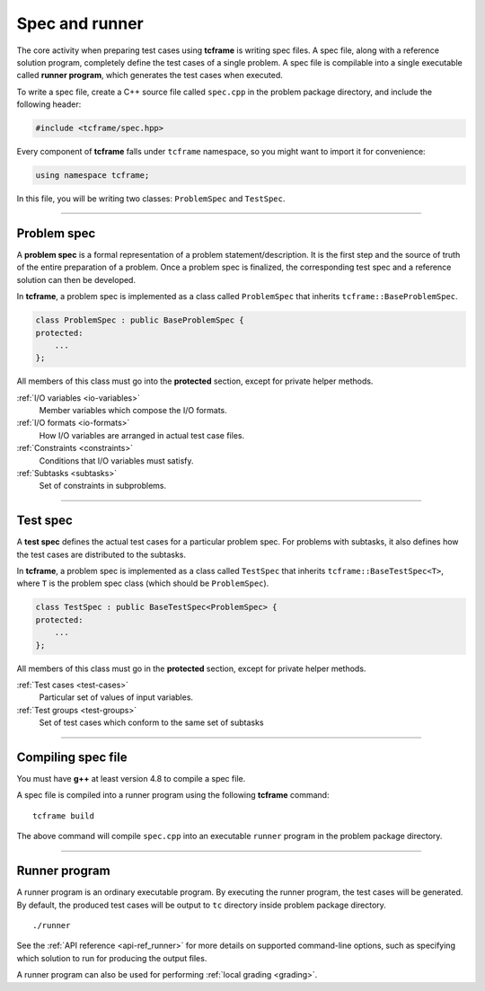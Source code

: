 .. _spec:

Spec and runner
===============

The core activity when preparing test cases using **tcframe** is writing spec files. A spec file, along with a reference solution program, completely define the test cases of a single problem. A spec file is compilable into a single executable called **runner program**, which generates the test cases when executed.

To write a spec file, create a C++ source file called ``spec.cpp`` in the problem package directory, and include the following header:

.. sourcecode:: cpp

    #include <tcframe/spec.hpp>

Every component of **tcframe** falls under ``tcframe`` namespace, so you might want to import it for convenience:

.. sourcecode:: cpp

    using namespace tcframe;

In this file, you will be writing two classes: ``ProblemSpec`` and ``TestSpec``.

----

.. _problem-spec:

Problem spec
------------

A **problem spec** is a formal representation of a problem statement/description. It is the first step and the source of truth of the entire preparation of a problem. Once a problem spec is finalized, the corresponding test spec and a reference solution can then be developed.

In **tcframe**, a problem spec is implemented as a class called ``ProblemSpec`` that inherits ``tcframe::BaseProblemSpec``.

.. sourcecode:: cpp

    class ProblemSpec : public BaseProblemSpec {
    protected:
        ...
    };

All members of this class must go into the **protected** section, except for private helper methods.

:ref:`I/O variables <io-variables>`
    Member variables which compose the I/O formats.

:ref:`I/O formats <io-formats>`
    How I/O variables are arranged in actual test case files.

:ref:`Constraints <constraints>`
    Conditions that I/O variables must satisfy.

:ref:`Subtasks <subtasks>`
    Set of constraints in subproblems.

----

.. _test-spec:

Test spec
---------

A **test spec** defines the actual test cases for a particular problem spec. For problems with subtasks, it also defines how the test cases are distributed to the subtasks.

In **tcframe**, a problem spec is implemented as a class called ``TestSpec`` that inherits ``tcframe::BaseTestSpec<T>``, where ``T`` is the problem spec class (which should be ``ProblemSpec``).

.. sourcecode:: cpp

    class TestSpec : public BaseTestSpec<ProblemSpec> {
    protected:
        ...
    };

All members of this class must go in the **protected** section, except for private helper methods.

:ref:`Test cases <test-cases>`
    Particular set of values of input variables.

:ref:`Test groups <test-groups>`
    Set of test cases which conform to the same set of subtasks

----

Compiling spec file
-------------------

You must have **g++** at least version 4.8 to compile a spec file.

A spec file is compiled into a runner program using the following **tcframe** command:

::

    tcframe build

The above command will compile ``spec.cpp`` into an executable ``runner`` program in the problem package directory.

----

Runner program
--------------

A runner program is an ordinary executable program. By executing the runner program, the test cases will be generated. By default, the produced test cases will be output to ``tc`` directory inside problem package directory.

::

    ./runner

See the :ref:`API reference <api-ref_runner>` for more details on supported command-line options, such as specifying which solution to run for producing the output files.

A runner program can also be used for performing :ref:`local grading <grading>`.
